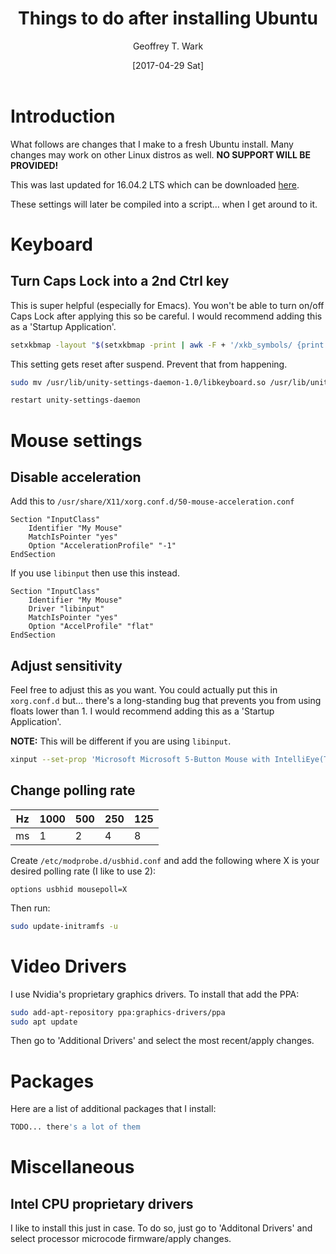 #+TITLE: Things to do after installing Ubuntu
#+DATE: [2017-04-29 Sat]
#+AUTHOR: Geoffrey T. Wark
#+EMAIL: deek9n@protonmail.ch

* Introduction

What follows are changes that I make to a fresh Ubuntu install.  Many changes may work on other Linux distros as well.  *NO SUPPORT WILL BE PROVIDED!*

This was last updated for 16.04.2 LTS which can be downloaded [[http://releases.ubuntu.com/16.04.2/][here]].

These settings will later be compiled into a script... when I get around to it.

* Keyboard
** Turn Caps Lock into a 2nd Ctrl key

This is super helpful (especially for Emacs).  You won't be able to turn on/off Caps Lock after applying this so be careful.  I would recommend adding this as a 'Startup Application'.

#+BEGIN_SRC sh
  setxkbmap -layout "$(setxkbmap -print | awk -F + '/xkb_symbols/ {print $2}')" -option ctrl:nocaps
#+END_SRC

This setting gets reset after suspend.  Prevent that from happening.

#+BEGIN_SRC sh
  sudo mv /usr/lib/unity-settings-daemon-1.0/libkeyboard.so /usr/lib/unity-settings-daemon-1.0/libkeyboard.so.disabled

  restart unity-settings-daemon
#+END_SRC

* Mouse settings

** Disable acceleration

Add this to =/usr/share/X11/xorg.conf.d/50-mouse-acceleration.conf=

#+BEGIN_SRC 
Section "InputClass"
	Identifier "My Mouse"
	MatchIsPointer "yes"
	Option "AccelerationProfile" "-1"
EndSection
#+END_SRC

If you use =libinput= then use this instead.

#+BEGIN_SRC 
Section "InputClass"
	Identifier "My Mouse"
	Driver "libinput"
	MatchIsPointer "yes"
	Option "AccelProfile" "flat"
EndSection
#+END_SRC

** Adjust sensitivity

Feel free to adjust this as you want.  You could actually put this in =xorg.conf.d= but... there's a long-standing bug that prevents you from using floats lower than 1.  I would recommend adding this as a 'Startup Application'.

*NOTE:* This will be different if you are using =libinput=.

#+BEGIN_SRC sh
  xinput --set-prop 'Microsoft Microsoft 5-Button Mouse with IntelliEye(TM)' 'Device Accel Constant Deceleration' 0.6
#+END_SRC

** Change polling rate

| Hz | 1000 | 500 | 250 | 125 |
|----+------+-----+-----+-----|
| ms |    1 |   2 |   4 |   8 |

Create =/etc/modprobe.d/usbhid.conf= and add the following where X is your desired polling rate (I like to use 2):

#+BEGIN_SRC 
options usbhid mousepoll=X
#+END_SRC

Then run:

#+BEGIN_SRC sh
  sudo update-initramfs -u
#+END_SRC

* Video Drivers

I use Nvidia's proprietary graphics drivers.  To install that add the PPA:

#+BEGIN_SRC sh
  sudo add-apt-repository ppa:graphics-drivers/ppa
  sudo apt update
#+END_SRC

Then go to 'Additional Drivers' and select the most recent/apply changes.

* Packages

Here are a list of additional packages that I install:

#+BEGIN_SRC sh
TODO... there's a lot of them
#+END_SRC

* Miscellaneous
** Intel CPU proprietary drivers

I like to install this just in case.  To do so, just go to 'Additonal Drivers' and select processor microcode firmware/apply changes.
